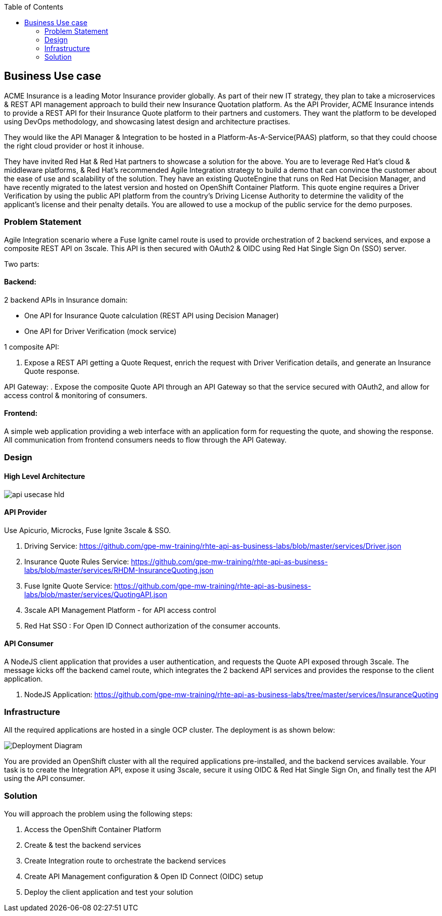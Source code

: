 :scrollbar:
:data-uri:
:toc2:
:noaudio:



== Business Use case

ACME Insurance is a leading Motor Insurance provider globally. As part of their new IT strategy, they plan to take a microservices & REST API management approach to build their new Insurance Quotation platform. As the API Provider, ACME Insurance intends to provide a REST API for their Insurance Quote platform to their partners and customers. They want the platform to be developed using DevOps methodology, and showcasing latest design and architecture practises. 



They would like the API Manager & Integration to be hosted in a Platform-As-A-Service(PAAS) platform, so that they could choose the right cloud provider or host it inhouse.

They have invited Red Hat & Red Hat partners to showcase a solution for the above. You are to leverage Red Hat's cloud & middleware platforms, & Red Hat's recommended Agile Integration strategy to build a demo that can convince the customer about the ease of use and scalability of the solution. They have an existing QuoteEngine that runs on Red Hat Decision Manager, and have recently migrated to the latest version and hosted on OpenShift Container Platform. This quote engine requires a Driver Verification by using the public API platform from the country's Driving License Authority to determine the validity of the applicant's license and their penalty details. You are allowed to use a mockup of the public service for the demo purposes.

=== Problem Statement

Agile Integration scenario where a Fuse Ignite camel route is used to provide orchestration of 2 backend services, and expose a composite REST API on 3scale. This API is then secured with OAuth2 & OIDC using Red Hat Single Sign On (SSO) server.

Two parts:

==== Backend:

2 backend APIs in Insurance domain:

- One API for Insurance Quote calculation (REST API using Decision Manager)
- One API for Driver Verification (mock service)

1 composite API:

. Expose a REST API getting a Quote Request, enrich the request with Driver Verification details, and generate an Insurance Quote response.

API Gateway:
. Expose the composite Quote API through an API Gateway so that the service secured with OAuth2, and allow for access control & monitoring of consumers.

==== Frontend:

A simple web application providing a web interface with an application form for requesting the quote, and showing the response. All communication from frontend consumers needs to flow through the API Gateway.


=== Design

==== High Level Architecture

image::images/api-usecase-hld.jpeg[]

==== API Provider

Use Apicurio, Microcks, Fuse Ignite 3scale & SSO.


. Driving Service: https://github.com/gpe-mw-training/rhte-api-as-business-labs/blob/master/services/Driver.json
. Insurance Quote Rules Service: https://github.com/gpe-mw-training/rhte-api-as-business-labs/blob/master/services/RHDM-InsuranceQuoting.json
. Fuse Ignite Quote Service: https://github.com/gpe-mw-training/rhte-api-as-business-labs/blob/master/services/QuotingAPI.json
. 3scale API Management Platform - for API access control
. Red Hat SSO : For Open ID Connect authorization of the consumer accounts.

==== API Consumer

A NodeJS client application that provides a user authentication, and requests the Quote API exposed through 3scale. The message kicks off the backend camel route, which integrates the 2 backend API services and provides the response to the client application.

. NodeJS Application: https://github.com/gpe-mw-training/rhte-api-as-business-labs/tree/master/services/InsuranceQuoting


=== Infrastructure

All the required applications are hosted in a single OCP cluster. The deployment is as shown below:

image::images/Deployment_Diagram.png[]

You are provided an OpenShift cluster with all the required applications pre-installed, and the backend services available. Your task is to create the Integration API, expose it using 3scale, secure it using OIDC & Red Hat Single Sign On, and finally test the API using the API consumer.

=== Solution

You will approach the problem using the following steps:

1. Access the OpenShift Container Platform
2. Create & test the backend services
3. Create Integration route to orchestrate the backend services
4. Create API Management configuration & Open ID Connect (OIDC) setup
5. Deploy the client application and test your solution





